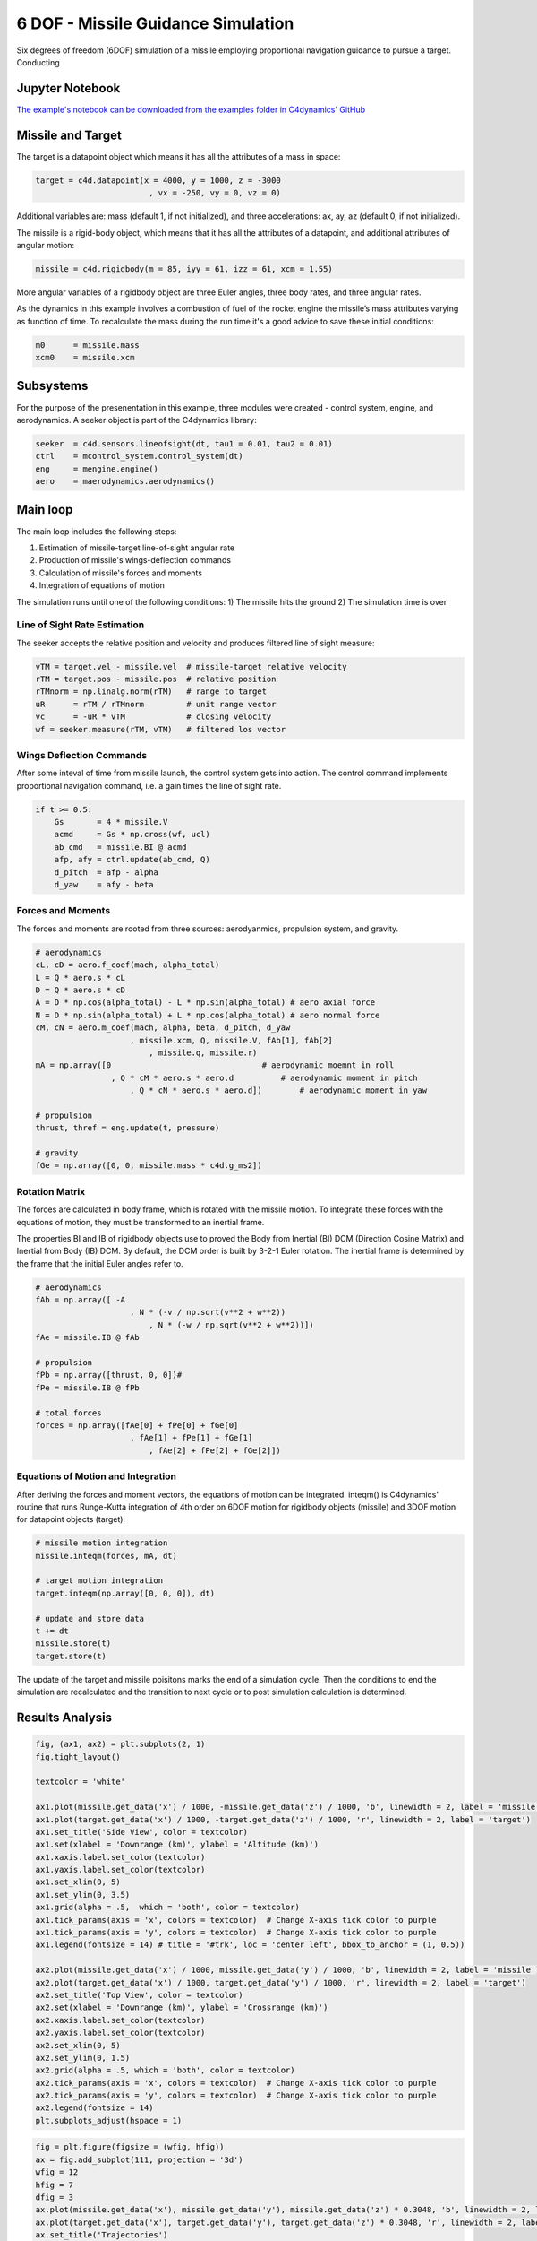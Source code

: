 ***********************************
6 DOF - Missile Guidance Simulation  
***********************************


Six degrees of freedom (6DOF) simulation of a missile employing 
proportional navigation guidance to pursue a target.
Conducting 

.. .. figure:: figures/threefundamental.png

..    **Figure**
..    Conceptual diagram showing the relationship between the three
..    fundamental objects used to describe the data in an array: 1) the
..    ndarray itself, 2) the data-type object that describes the layout
..    of a single fixed-size element of the array, 3) the array-scalar
..    Python object that is returned when a single element of the array
..    is accessed.


Jupyter Notebook
================

`The example's notebook can be downloaded 
from the examples folder in C4dynamics' 
GitHub <https://github.com/C4dynamics/C4dynamics/tree/main/examples>`_ 

.. `Source Repository <https://github.com/C4dynamics/C4dynamics>`_ |



Missile and Target
==================

The target is a datapoint object which means 
it has all the attributes of a mass in space:

.. code:: 

    target = c4d.datapoint(x = 4000, y = 1000, z = -3000
                            , vx = -250, vy = 0, vz = 0)


Additional variables are: mass (default 1, if not initialized), 
and three accelerations: ax, ay, az (default 0, if not initialized). 


The missile is a rigid-body object, 
which means that it has all the attributes of a datapoint,
and additional attributes of angular motion:


.. code::

    missile = c4d.rigidbody(m = 85, iyy = 61, izz = 61, xcm = 1.55)

More angular variables of a rigidbody object are 
three Euler angles, three body rates, and three angular rates.


As the dynamics in this example involves a 
combustion of fuel of the rocket engine the 
missile’s mass attributes varying as function of time. 
To recalculate the mass during the run time it's a 
good advice to save these initial conditions:

.. code::    

    m0      = missile.mass
    xcm0    = missile.xcm



Subsystems
==========

For the purpose of the presenentation in this example, three 
modules were created - control system, engine, and aerodynamics. 
A seeker object is part of the C4dynamics library: 

.. code:: 

    seeker  = c4d.sensors.lineofsight(dt, tau1 = 0.01, tau2 = 0.01)
    ctrl    = mcontrol_system.control_system(dt)
    eng     = mengine.engine()
    aero    = maerodynamics.aerodynamics()


Main loop
=========

The main loop includes the following steps: 

1) Estimation of missile-target line-of-sight angular rate 
2) Production of missile's wings-deflection commands 
3) Calculation of missile's forces and moments 
4) Integration of equations of motion 

The simulation runs until one of the following conditions:
1) The missile hits the ground
2) The simulation time is over 



Line of Sight Rate Estimation 
-----------------------------

The seeker accepts the relative 
position and velocity and produces filtered line of sight measure: 

.. code:: 

    vTM = target.vel - missile.vel  # missile-target relative velocity 
    rTM = target.pos - missile.pos  # relative position 
    rTMnorm = np.linalg.norm(rTM)   # range to target 
    uR      = rTM / rTMnorm         # unit range vector 
    vc      = -uR * vTM             # closing velocity 
    wf = seeker.measure(rTM, vTM)   # filtered los vector 


Wings Deflection Commands 
-------------------------

After some inteval of time from missile launch, 
the control system gets into action.
The control command implements proportional navigation command, 
i.e. a gain times the line of sight rate.   

.. code::

    if t >= 0.5:
        Gs       = 4 * missile.V
        acmd     = Gs * np.cross(wf, ucl)
        ab_cmd   = missile.BI @ acmd 
        afp, afy = ctrl.update(ab_cmd, Q)
        d_pitch  = afp - alpha 
        d_yaw    = afy - beta  


Forces and Moments 
------------------

The forces and moments are rooted from three sources: aerodyanmics, propulsion system, and gravity.

.. code::

    # aerodynamics 
    cL, cD = aero.f_coef(mach, alpha_total)
    L = Q * aero.s * cL
    D = Q * aero.s * cD
    A = D * np.cos(alpha_total) - L * np.sin(alpha_total) # aero axial force 
    N = D * np.sin(alpha_total) + L * np.cos(alpha_total) # aero normal force 
    cM, cN = aero.m_coef(mach, alpha, beta, d_pitch, d_yaw 
                        , missile.xcm, Q, missile.V, fAb[1], fAb[2]
                            , missile.q, missile.r)
    mA = np.array([0                                # aerodynamic moemnt in roll
                    , Q * cM * aero.s * aero.d          # aerodynamic moment in pitch
                        , Q * cN * aero.s * aero.d])        # aerodynamic moment in yaw 
            
    # propulsion 
    thrust, thref = eng.update(t, pressure)

    # gravity
    fGe = np.array([0, 0, missile.mass * c4d.g_ms2])


Rotation Matrix
---------------

The forces are calculated in body frame, which is rotated with the missile motion.
To integrate these forces with the equations of motion, they must be transformed to 
an inertial frame. 

The properties BI and IB of rigidbody objects use to proved the 
Body from Inertial (BI) DCM (Direction Cosine Matrix)
and Inertial from Body (IB) DCM. 
By default, the DCM order is built by 3-2-1 Euler rotation. 
The inertial frame is determined by the frame that the initial Euler angles refer to.

.. code::

    # aerodynamics
    fAb = np.array([ -A
                        , N * (-v / np.sqrt(v**2 + w**2))
                            , N * (-w / np.sqrt(v**2 + w**2))])
    fAe = missile.IB @ fAb

    # propulsion    
    fPb = np.array([thrust, 0, 0])# 
    fPe = missile.IB @ fPb

    # total forces
    forces = np.array([fAe[0] + fPe[0] + fGe[0]
                        , fAe[1] + fPe[1] + fGe[1]
                            , fAe[2] + fPe[2] + fGe[2]])


Equations of Motion and Integration  
-----------------------------------

After deriving the forces and moment vectors, 
the equations of motion can be integrated. 
inteqm() is C4dynamics' routine that runs 
Runge-Kutta integration of 4th order 
on 6DOF motion for rigidbody objects (missile)
and 3DOF motion for datapoint objects (target):

.. code:: 

    # missile motion integration
    missile.inteqm(forces, mA, dt)

    # target motion integration  
    target.inteqm(np.array([0, 0, 0]), dt)

    # update and store data 
    t += dt
    missile.store(t)
    target.store(t)


The update of the target and missile poisitons 
marks the end of a simulation cycle. 
Then the conditions to end the simulation are recalculated 
and the transition to next cycle or to post simulation calculation 
is determined. 


Results Analysis
================

.. code:: 

    fig, (ax1, ax2) = plt.subplots(2, 1)
    fig.tight_layout()

    textcolor = 'white'

    ax1.plot(missile.get_data('x') / 1000, -missile.get_data('z') / 1000, 'b', linewidth = 2, label = 'missile')
    ax1.plot(target.get_data('x') / 1000, -target.get_data('z') / 1000, 'r', linewidth = 2, label = 'target')
    ax1.set_title('Side View', color = textcolor)
    ax1.set(xlabel = 'Downrange (km)', ylabel = 'Altitude (km)')
    ax1.xaxis.label.set_color(textcolor)
    ax1.yaxis.label.set_color(textcolor)
    ax1.set_xlim(0, 5)
    ax1.set_ylim(0, 3.5)
    ax1.grid(alpha = .5,  which = 'both', color = textcolor)
    ax1.tick_params(axis = 'x', colors = textcolor)  # Change X-axis tick color to purple
    ax1.tick_params(axis = 'y', colors = textcolor)  # Change X-axis tick color to purple
    ax1.legend(fontsize = 14) # title = '#trk', loc = 'center left', bbox_to_anchor = (1, 0.5))

    ax2.plot(missile.get_data('x') / 1000, missile.get_data('y') / 1000, 'b', linewidth = 2, label = 'missile')
    ax2.plot(target.get_data('x') / 1000, target.get_data('y') / 1000, 'r', linewidth = 2, label = 'target')
    ax2.set_title('Top View', color = textcolor)
    ax2.set(xlabel = 'Downrange (km)', ylabel = 'Crossrange (km)')
    ax2.xaxis.label.set_color(textcolor)
    ax2.yaxis.label.set_color(textcolor)
    ax2.set_xlim(0, 5)
    ax2.set_ylim(0, 1.5)
    ax2.grid(alpha = .5, which = 'both', color = textcolor)
    ax2.tick_params(axis = 'x', colors = textcolor)  # Change X-axis tick color to purple
    ax2.tick_params(axis = 'y', colors = textcolor)  # Change X-axis tick color to purple
    ax2.legend(fontsize = 14) 
    plt.subplots_adjust(hspace = 1)

.. figure:: /../../examples/out/dof6sim_topside.png

.. code:: 
    
    fig = plt.figure(figsize = (wfig, hfig))
    ax = fig.add_subplot(111, projection = '3d')
    wfig = 12
    hfig = 7
    dfig = 3
    ax.plot(missile.get_data('x'), missile.get_data('y'), missile.get_data('z') * 0.3048, 'b', linewidth = 2, label = 'missile') # , color = '#2ECC71') # '#001F3F') # )
    ax.plot(target.get_data('x'), target.get_data('y'), target.get_data('z') * 0.3048, 'r', linewidth = 2, label = 'target') # , color = '#E74C3C') # '#FF5733') # )
    ax.set_title('Trajectories')
    ax.set(xlabel = 'X (m)', ylabel = 'Y (m)', zlabel = 'Z (ft)')
    ax.set_xlim(0, 7000)
    ax.set_ylim(0, 1100)
    ax.invert_zaxis()
    ax.set_box_aspect([wfig, hfig, dfig])
    ax.legend(fontsize = 14) # title = '#trk', loc = 'center left', bbox_to_anchor = (1, 0.5))
    ax.xaxis.pane.fill = False
    ax.yaxis.pane.fill = False
    ax.zaxis.pane.fill = False
    ax.xaxis._axinfo["grid"]['linestyle'] = ":"
    ax.yaxis._axinfo["grid"]['linestyle'] = ":"
    ax.zaxis._axinfo["grid"]['linestyle'] = ":"
    plt.show()

.. figure:: /../../examples/out/dof6sim_trajectories_.png


